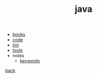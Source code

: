 #+Title: java
#+OPTIONS: ^:nil num:nil author:nil email:nil creator:nil timestamp:nil

- [[file:books.html][books]]
- [[file:code/code.html][code]]
- [[file:lint.html][lint]]
- [[file:tools.html][tools]]
- notes
  - [[file:keywords.html][keywords]]

[[../programming.html][back]]
